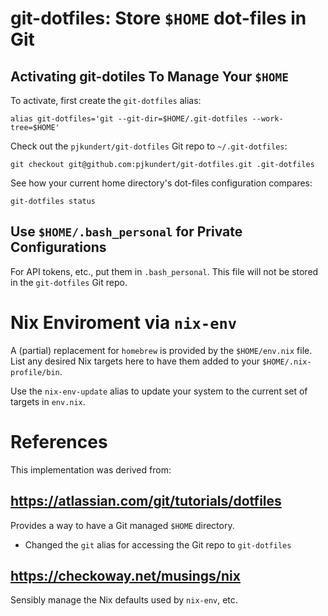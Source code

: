 * git-dotfiles: Store =$HOME= dot-files in Git

** Activating git-dotiles To Manage Your =$HOME=

  To activate, first create the =git-dotfiles= alias:

  : alias git-dotfiles='git --git-dir=$HOME/.git-dotfiles --work-tree=$HOME'

  Check out the =pjkundert/git-dotfiles=  Git repo to =~/.git-dotfiles=:

  : git checkout git@github.com:pjkundert/git-dotfiles.git .git-dotfiles

  See how your current home directory's dot-files configuration compares:

  : git-dotfiles status

** Use =$HOME/.bash_personal= for Private Configurations

   For API tokens, etc., put them in =.bash_personal=.  This file will not be
   stored in the =git-dotfiles= Git repo.

* Nix Enviroment via =nix-env=

  A (partial) replacement for =homebrew= is provided by the =$HOME/env.nix= file.  List any
  desired Nix targets here to have them added to your =$HOME/.nix-profile/bin=.

  Use the =nix-env-update= alias to update your system to the current set of targets in =env.nix=.

* References

  This implementation was derived from:

** https://atlassian.com/git/tutorials/dotfiles

   Provides a way to have a Git managed =$HOME= directory.

   - Changed the =git= alias for accessing the Git repo to =git-dotfiles=

** https://checkoway.net/musings/nix

   Sensibly manage the Nix defaults used by =nix-env=, etc.
